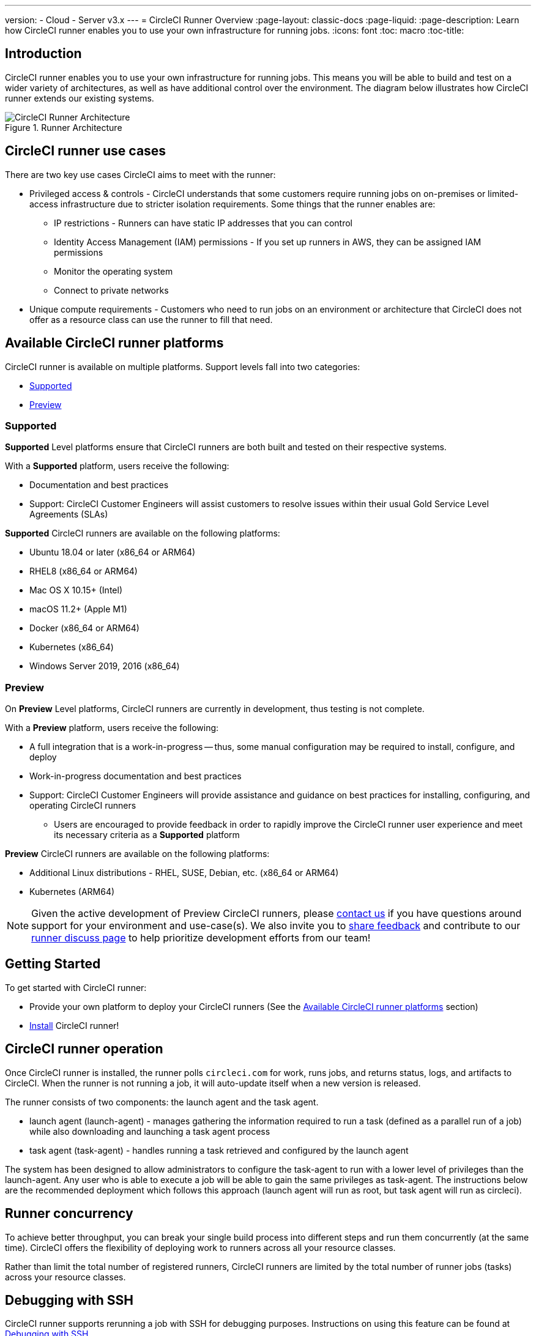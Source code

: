 ---
version:
- Cloud
- Server v3.x
---
= CircleCI Runner Overview
:page-layout: classic-docs
:page-liquid:
:page-description: Learn how CircleCI runner enables you to use your own infrastructure for running jobs.
:icons: font
:toc: macro
:toc-title:

toc::[]

== Introduction

CircleCI runner enables you to use your own infrastructure for running jobs. This means you will be able to build and test on a wider variety of architectures, as well as have additional control over the environment. The diagram below illustrates how CircleCI runner extends our existing systems.

.Runner Architecture
image::runner-overview-diagram.png[CircleCI Runner Architecture]

== CircleCI runner use cases

There are two key use cases CircleCI aims to meet with the runner:

* Privileged access & controls - CircleCI understands that some customers require running jobs on on-premises or limited-access infrastructure due to stricter isolation requirements. Some things that the runner enables are:
** IP restrictions - Runners can have static IP addresses that you can control
** Identity Access Management (IAM) permissions - If you set up runners in AWS, they can be assigned IAM permissions
** Monitor the operating system
** Connect to private networks

* Unique compute requirements - Customers who need to run jobs on an environment or architecture that CircleCI does not offer as a resource class can use the runner to fill that need.

== Available CircleCI runner platforms

CircleCI runner is available on multiple platforms. Support levels fall into two categories:

* <<Supported>>
* <<Preview>>

=== Supported

*Supported* Level platforms ensure that CircleCI runners are both built and tested on their respective systems.

With a *Supported* platform, users receive the following:

* Documentation and best practices
* Support: CircleCI Customer Engineers will assist customers to resolve issues within their usual Gold Service Level Agreements (SLAs)

*Supported* CircleCI runners are available on the following platforms:

* Ubuntu 18.04 or later (x86_64 or ARM64)
* RHEL8 (x86_64 or ARM64)
* Mac OS X 10.15+ (Intel)
* macOS 11.2+ (Apple M1)
* Docker (x86_64 or ARM64)
* Kubernetes (x86_64)
* Windows Server 2019, 2016 (x86_64)

=== Preview

On *Preview* Level platforms, CircleCI runners are currently in development, thus testing is not complete.

With a *Preview* platform, users receive the following:

* A full integration that is a work-in-progress -- thus, some manual configuration may be required to install, configure, and deploy
* Work-in-progress documentation and best practices
* Support: CircleCI Customer Engineers will provide assistance and guidance on best practices for installing, configuring, and operating CircleCI runners
** Users are encouraged to provide feedback in order to rapidly improve the CircleCI runner user experience and meet its necessary criteria as a *Supported* platform

*Preview* CircleCI runners are available on the following platforms:

* Additional Linux distributions - RHEL, SUSE, Debian, etc. (x86_64 or ARM64)
* Kubernetes (ARM64)

NOTE: Given the active development of Preview CircleCI runners, please https://circleci.com/contact/[contact us] if you
have questions around support for your environment and use-case(s). We also invite you to https://circleci.canny.io/cloud-feature-requests[share feedback]
and contribute to our https://discuss.circleci.com/t/self-hosted-runners-are-here/38159[runner discuss page] to help
prioritize development efforts from our team!

== Getting Started

To get started with CircleCI runner:

* Provide your own platform to deploy your CircleCI runners (See the <<Available CircleCI runner platforms>> section)
* xref:runner-installation.adoc[Install] CircleCI runner!

== CircleCI runner operation

Once CircleCI runner is installed, the runner polls `circleci.com` for work, runs jobs, and returns status, logs, and artifacts to CircleCI. When the runner is not running a job, it will auto-update itself when a new version is released.

The runner consists of two components: the launch agent and the task agent.

* launch agent (launch-agent) - manages gathering the information required to run a task (defined as a parallel run of a job) while also downloading and launching a task agent process
* task agent (task-agent) - handles running a task retrieved and configured by the launch agent

The system has been designed to allow administrators to configure the task-agent to run with a lower level of privileges than the launch-agent. Any user who is able to execute a job will be able to gain the same privileges as task-agent. The instructions below are the recommended deployment which follows this approach (launch agent will run as root, but task agent will run as circleci).

== Runner concurrency

To achieve better throughput, you can break your single build process into different steps and run them concurrently (at the same time). CircleCI offers the flexibility of deploying work to runners across all your resource classes.

Rather than limit the total number of registered runners, CircleCI runners are limited by the total number of runner jobs (tasks) across your resource classes.

== Debugging with SSH

CircleCI runner supports rerunning a job with SSH for debugging purposes. Instructions on using this feature can be found at <<ssh-access-jobs#,Debugging with SSH>>.

NOTE: The 'Rerun job with SSH' feature is disabled by default. To enable this feature, see xref:runner-config-reference.adoc#runner-ssh-advertise_addr[Installing the CircleCI Runner].

== Public repositories

CircleCI runner is not recommended for use with public projects that have the "Build forked pull requests" setting enabled. In this case, a malicious actor may alter your machine or execute code on it by forking your repository, committing code, and opening a pull request. Untrusted jobs running on your CircleCI runner pose significant security risks for your machine and network environment, especially if your machine persists its environment between jobs. Some of the risks include:

* Malicious programs running on the machine
* Escaping the machine's runner sandbox
* Exposing access to the machine's network environment
* Persisting unwanted or dangerous data on the machine

{% include snippets/runner-config-reference.adoc %}

NOTE: A namespace is a unique identifier claimed by a user or organization. Each user or organization can claim one unique and immutable namespace. Organizations are, by default, limited to claiming only one namespace. This policy is designed to limit name-squatting and namespace noise. If you need to change your namespace, please https://support.circleci.com/hc/en-us[contact support].

== Limitations

Almost all standard CircleCI features are available for use with runner jobs, however, a few features are not yet supported. If these features are important for you to make use of runner jobs, please let us know via the relevant canny page.

- https://circleci.canny.io/runner-feature-requests/p/support-test-splitting-on-self-hosted-runners[Test Splitting]
- https://circleci.canny.io/runner-feature-requests/p/support-addsshkey-on-self-hosted-runners[`add_ssh_keys`]

== Learn more

Take the https://academy.circleci.com/runner-course?access_code=public-2021[runner course] with CircleCI Academy to learn more about running jobs on your infrastructure.


